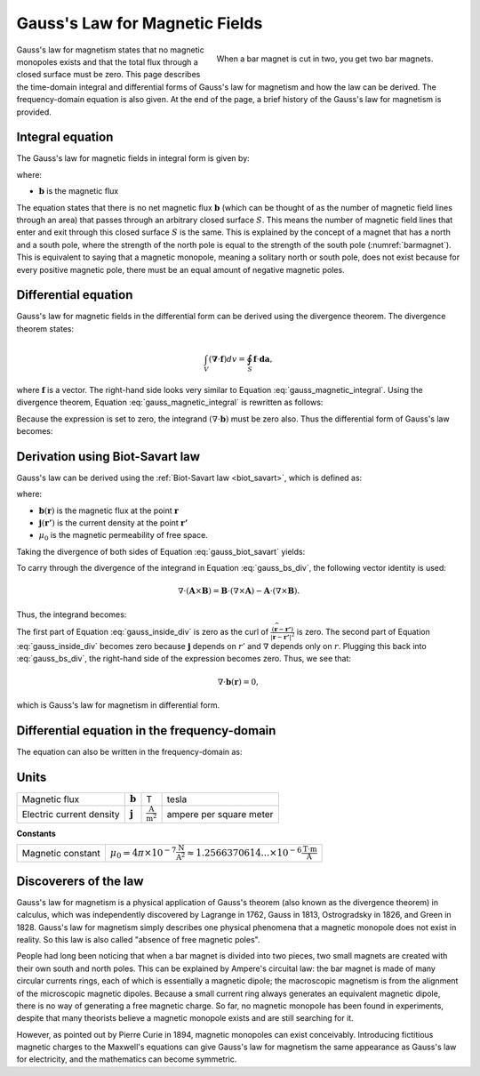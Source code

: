 .. _gauss_magnetic:

Gauss's Law for Magnetic Fields
===============================

.. figure:: images/BarMagnet.png
    :figwidth: 50%
    :align: right
    :name: barmagnet

    When a bar magnet is cut in two, you get two bar magnets.

 
Gauss's law for magnetism states that no magnetic monopoles exists and that
the total flux through a closed surface must be zero. This page describes the
time-domain integral and differential forms of Gauss's law for magnetism and
how the law can be derived. The frequency-domain equation is also given. At
the end of the page, a brief history of the Gauss's law for magnetism is
provided.

.. _gauss_magnetic_integral:

Integral equation
-----------------

The Gauss's law for magnetic fields in integral form is given by:

.. math::
    \oint_S \mathbf{b} \cdot \mathbf{da} =  0,
    :label: gauss_magnetic_integral

where:

- :math:`\mathbf{b}` is the magnetic flux
    
The equation states that there is no net magnetic flux :math:`\mathbf{b}`
(which can be thought of as the number of magnetic field lines through an
area) that passes through an arbitrary closed surface :math:`S`. This means
the number of magnetic field lines that enter and exit through this closed
surface :math:`S` is the same. This is explained by the concept of a magnet
that has a north and a south pole, where the strength of the north pole is
equal to the strength of the south pole (:numref:`barmagnet`). This is
equivalent to saying that a magnetic monopole, meaning a solitary north or
south pole, does not exist because for every positive magnetic pole, there
must be an equal amount of negative magnetic poles.

.. _gauss_magnetic_differential:

Differential equation
---------------------

Gauss's law for magnetic fields in the differential form can be derived using
the divergence theorem. The divergence theorem states:

.. math::
        \int_V (\mathbf{\nabla} \cdot \mathbf{f}) dv = \oint_S \mathbf{f} \cdot \mathbf{da},

where :math:`\mathbf{f}` is a vector. The right-hand side looks very similar
to Equation :eq:`gauss_magnetic_integral`. Using the divergence theorem,
Equation :eq:`gauss_magnetic_integral` is rewritten as follows:

.. math::
        0 = \oint_S \mathbf{b} \cdot d\mathbf{a} = \int_V ( \nabla \cdot \mathbf{b} ) dv.
        :label: gauss_magnetic_div_theorem

Because the expression is set to zero, the integrand :math:`(\nabla \cdot
\mathbf{b})` must be zero also. Thus the differential form of Gauss's law
becomes:

.. math::
        \nabla \cdot \mathbf{b} = 0.
        :label: gauss_magnetic_diff_time


Derivation using Biot-Savart law
--------------------------------

Gauss's law can be derived using the :ref:`Biot-Savart law <biot_savart>`,
which is defined as:

.. math::
        \mathbf{b}(\mathbf{r}) = \frac{\mu_0}{4\pi} \int_V \frac{(\mathbf{j} (\mathbf{r'}) dv) \times (\widehat{\mathbf{r}-\mathbf{r'}})}{\lvert \mathbf{r} - \mathbf{r'} \rvert ^2},
       :label: gauss_biot_savart 

where:

- :math:`\mathbf{b}(\mathbf{r})` is the magnetic flux at the point :math:`\mathbf{r}`
- :math:`\mathbf{j}(\mathbf{r'})` is the current density at the point :math:`\mathbf{r'}`
- :math:`\mu_0` is the magnetic permeability of free space.

Taking the divergence of both sides of Equation :eq:`gauss_biot_savart` yields:

.. math::
        \nabla \cdot \mathbf{b}(\mathbf{r}) = \frac{\mu_0}{4\pi} \int_V \nabla \cdot \frac{(\mathbf{j} (\mathbf{r'}) dv) \times (\widehat{\mathbf{r}-\mathbf{r'}})}{\lvert \mathbf{r} - \mathbf{r'} \rvert ^2}.
        :label: gauss_bs_div

To carry through the divergence of the integrand in Equation
:eq:`gauss_bs_div`, the following vector identity is used:

.. math::
        \nabla \cdot (\mathbf{A} \times \mathbf{B}) = \mathbf{B} \cdot (\nabla \times \mathbf{A}) - \mathbf{A} \cdot (\nabla \times \mathbf{B}).

Thus, the integrand becomes:

.. math::
        \left[ \mathbf{j} (\mathbf{r'}) \cdot \left( \nabla \times \frac{(\widehat{\mathbf{r}-\mathbf{r'}})}{\lvert \mathbf{r} - \mathbf{r'} \rvert ^2} \right) \right] - \left[ \frac{(\widehat{\mathbf{r}-\mathbf{r'}})}{\lvert \mathbf{r} - \mathbf{r'} \rvert ^2} \cdot \left( \nabla \times \mathbf{j} (\mathbf{r'}) \right) \right]
        :label: gauss_inside_div

The first part of Equation :eq:`gauss_inside_div` is zero as the curl of
:math:`\frac{(\widehat{\mathbf{r}-\mathbf{r'}})}{\lvert \mathbf{r} -
\mathbf{r'} \rvert ^2}` is zero. The second part of Equation
:eq:`gauss_inside_div` becomes zero because :math:`\mathbf{j}` depends on
:math:`r'` and :math:`\nabla` depends only on :math:`r`. Plugging this back
into :eq:`gauss_bs_div`, the right-hand side of the expression becomes zero.
Thus, we see that:

.. math::
        \nabla \cdot \mathbf{b}(\mathbf{r}) = 0,

which is Gauss's law for magnetism in differential form.


Differential equation in the frequency-domain
---------------------------------------------

The equation can also be written in the frequency-domain as:

.. math::
        \nabla \cdot \mathbf{B} = 0.
        :label: gauss_magnetic_diff_freq

.. _gauss_magnetic_frequency:

Units
-----

+----------------------------+-------------------+-------------------------------------+-------------------------+
|Magnetic flux               | :math:`\mathbf{b}`| T                                   | tesla                   |
+----------------------------+-------------------+-------------------------------------+-------------------------+
|Electric current density    | :math:`\mathbf{j}`|:math:`\frac{\text{A}}{\text{m}^2}`  | ampere per square meter |
+----------------------------+-------------------+-------------------------------------+-------------------------+


**Constants** 

+--------------------------+----------------------------------------------------------------------------------------------------------------------------------+
| Magnetic constant        | :math:`\mu_0 = 4\pi ×10^{−7} \frac{\text{N}}{\text{A}^2} \approx 1.2566370614...×10^{-6} \frac{\text{T}\cdot \text{m}}{\text{A}}`|
+--------------------------+----------------------------------------------------------------------------------------------------------------------------------+


Discoverers of the law
----------------------

Gauss's law for magnetism is a physical application of Gauss's theorem (also
known as the divergence theorem) in calculus, which was independently
discovered by Lagrange in 1762, Gauss in 1813, Ostrogradsky in 1826, and Green
in 1828. Gauss's law for magnetism simply describes one physical phenomena
that a magnetic monopole does not exist in reality. So this law is also called
"absence of free magnetic poles".

People had long been noticing that when a bar magnet is divided into two
pieces, two small magnets are created with their own south and north poles.
This can be explained by Ampere's circuital law: the bar magnet is made of
many circular currents rings, each of which is essentially a magnetic dipole;
the macroscopic magnetism is from the alignment of the microscopic magnetic
dipoles. Because a small current ring always generates an equivalent magnetic
dipole, there is no way of generating a free magnetic charge. So far, no
magnetic monopole has been found in experiments, despite that many theorists
believe a magnetic monopole exists and are still searching for it.

However, as pointed out by Pierre Curie in 1894, magnetic monopoles can exist
conceivably. Introducing fictitious magnetic charges to the Maxwell's
equations can give Gauss's law for magnetism the same appearance as Gauss's
law for electricity, and the mathematics can become symmetric.
